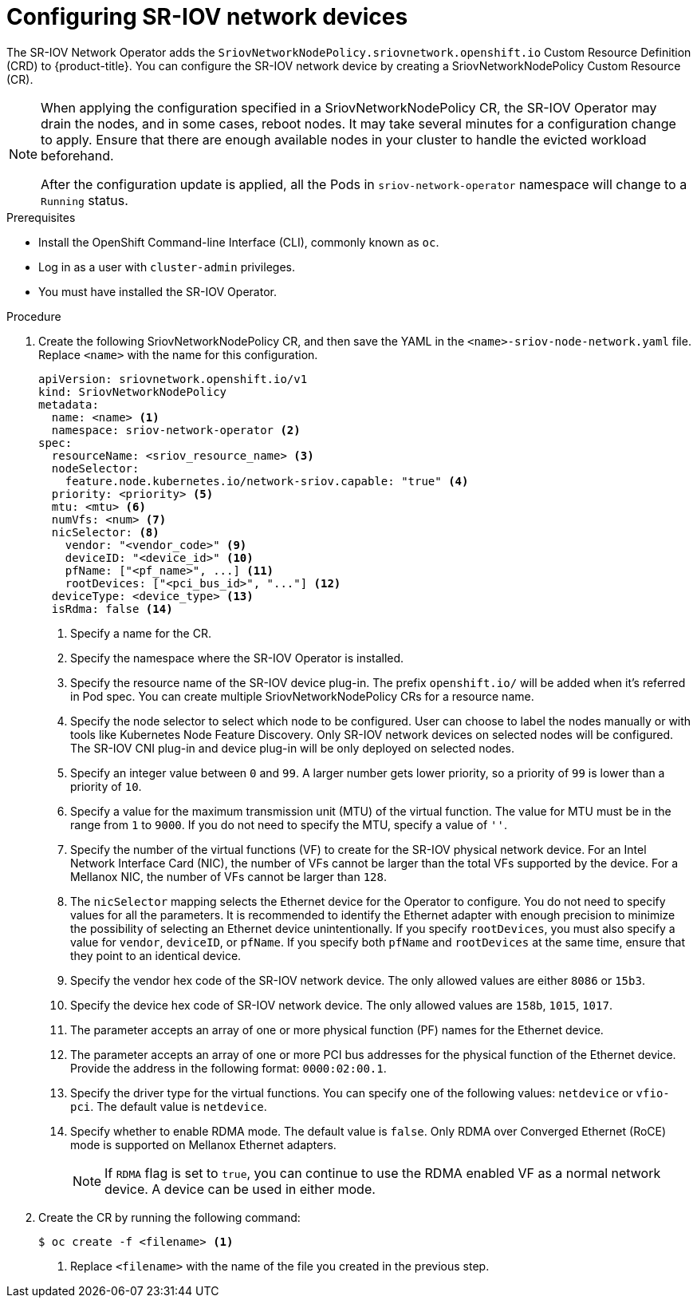 // Module included in the following assemblies:
//
// * networking/multiple_networks/configuring-sr-iov.adoc

[id="configuring-sr-iov-devices_{context}"]
= Configuring SR-IOV network devices

The SR-IOV Network Operator adds the `SriovNetworkNodePolicy.sriovnetwork.openshift.io` Custom Resource Definition (CRD) to {product-title}.
You can configure the SR-IOV network device by creating a SriovNetworkNodePolicy Custom Resource (CR).

[NOTE]
=====
When applying the configuration specified in a SriovNetworkNodePolicy CR, the SR-IOV Operator may drain the nodes, and in some cases, reboot nodes.
It may take several minutes for a configuration change to apply.
Ensure that there are enough available nodes in your cluster to handle the evicted workload beforehand.

After the configuration update is applied, all the Pods in `sriov-network-operator` namespace will change to a `Running` status.
=====

.Prerequisites

* Install the OpenShift Command-line Interface (CLI), commonly known as `oc`.
* Log in as a user with `cluster-admin` privileges.
* You must have installed the SR-IOV Operator.

.Procedure

. Create the following SriovNetworkNodePolicy CR, and then save the YAML in the `<name>-sriov-node-network.yaml` file. Replace `<name>` with the name for this configuration.
+
[source,yaml]
----
apiVersion: sriovnetwork.openshift.io/v1
kind: SriovNetworkNodePolicy
metadata:
  name: <name> <1>
  namespace: sriov-network-operator <2>
spec:
  resourceName: <sriov_resource_name> <3>
  nodeSelector:
    feature.node.kubernetes.io/network-sriov.capable: "true" <4>
  priority: <priority> <5>
  mtu: <mtu> <6>
  numVfs: <num> <7>
  nicSelector: <8>
    vendor: "<vendor_code>" <9>
    deviceID: "<device_id>" <10>
    pfName: ["<pf_name>", ...] <11>
    rootDevices: ["<pci_bus_id>", "..."] <12>
  deviceType: <device_type> <13>
  isRdma: false <14>
----
<1> Specify a name for the CR.
<2> Specify the namespace where the SR-IOV Operator is installed.
<3> Specify the resource name of the SR-IOV device plug-in. The prefix `openshift.io/` will be added when it's referred in Pod spec. You can create multiple SriovNetworkNodePolicy CRs for a resource name.
<4> Specify the node selector to select which node to be configured. User can choose to label the nodes manually or with tools like Kubernetes Node Feature Discovery.
Only SR-IOV network devices on selected nodes will be configured. The SR-IOV
CNI plug-in and device plug-in will be only deployed on selected nodes.
<5> Specify an integer value between `0` and `99`. A larger number gets lower priority, so a priority of `99` is lower than a priority of `10`.
<6> Specify a value for the maximum transmission unit (MTU) of the virtual function. The value for MTU must be in the range from `1` to `9000`. If you do not need to specify the MTU, specify a value of `''`. 
<7> Specify the number of the virtual functions (VF) to create for the SR-IOV physical network device. For an Intel Network Interface Card (NIC), the number of VFs cannot be larger than the total VFs supported by the device. For a Mellanox NIC, the number of VFs cannot be larger than `128`.
<8> The `nicSelector` mapping selects the Ethernet device for the Operator to configure. You do not need to specify values for all the parameters. It is recommended to identify the Ethernet adapter with enough precision to minimize the possibility of selecting an Ethernet device unintentionally.
If you specify `rootDevices`, you must also specify a value for `vendor`, `deviceID`, or `pfName`.
If you specify both `pfName` and `rootDevices` at the same time, ensure that they point to an identical device.
<9> Specify the vendor hex code of the SR-IOV network device. The only allowed values are either `8086` or `15b3`.
<10> Specify the device hex code of SR-IOV network device. The only allowed values are `158b`, `1015`, `1017`.
<11> The parameter accepts an array of one or more physical function (PF) names for the Ethernet device.
<12> The parameter accepts an array of one or more PCI bus addresses for the physical function of the Ethernet device. Provide the address in the following format: `0000:02:00.1`.
<13> Specify the driver type for the virtual functions. You can specify one of the following values: `netdevice` or `vfio-pci`. The default value is `netdevice`.
<14> Specify whether to enable RDMA mode. The default value is `false`. Only RDMA over Converged Ethernet (RoCE) mode is supported on Mellanox Ethernet adapters.
+
[NOTE]
=====
If `RDMA` flag is set to `true`, you can continue to use the RDMA enabled VF as a normal network device.
A device can be used in either mode.
=====

. Create the CR by running the following command:
+
----
$ oc create -f <filename> <1>
----
<1>  Replace `<filename>` with the name of the file you created in the previous step.
